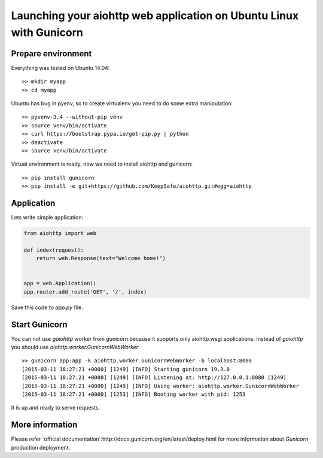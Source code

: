 Launching your aiohttp web application on Ubuntu Linux with Gunicorn
====================================================================

Prepare environment
-------------------

Everything was tested on Ubuntu 14.04::

  >> mkdir myapp
  >> cd myapp

Ubuntu has bug in pyenv, so to create virtualenv you need to do some
extra manipulation::
 
  >> pyvenv-3.4 --without-pip venv
  >> source venv/bin/activate
  >> curl https://bootstrap.pypa.io/get-pip.py | python
  >> deactivate
  >> source venv/bin/activate

Virtual environment is ready, now we need to install aiohttp and gunicorn::

  >> pip install gunicorn
  >> pip install -e git+https://github.com/KeepSafe/aiohttp.git#egg=aiohttp


Application
-----------

Lets write simple application:

.. code-block:: python

   from aiohttp import web

   def index(request):
       return web.Response(text="Welcome home!")


   app = web.Application()
   app.router.add_route('GET', '/', index)


Save this code to *app.py* file.


Start Gunicorn
--------------

You can not use *gaiohttp* worker from gunicorn because it supports only
aiohttp.wsgi applications. Instead of *gaiohttp* you should
use *aiohttp.worker.GunicornWebWorker*::

  >> gunicorn app:app -k aiohttp.worker.GunicornWebWorker -b localhost:8080
  [2015-03-11 18:27:21 +0000] [1249] [INFO] Starting gunicorn 19.3.0
  [2015-03-11 18:27:21 +0000] [1249] [INFO] Listening at: http://127.0.0.1:8080 (1249)
  [2015-03-11 18:27:21 +0000] [1249] [INFO] Using worker: aiohttp.worker.GunicornWebWorker
  [2015-03-11 18:27:21 +0000] [1253] [INFO] Booting worker with pid: 1253

It is up and ready to serve requests.


More information
----------------

Please refer `official documentation`:http://docs.gunicorn.org/en/latest/deploy.html for more information about *Gunicorn* production deployment.
